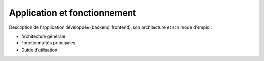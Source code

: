 Application et fonctionnement
=============================

Description de l'application développée (backend, frontend), son architecture et son mode d'emploi.

- Architecture générale
- Fonctionnalités principales
- Guide d’utilisation
